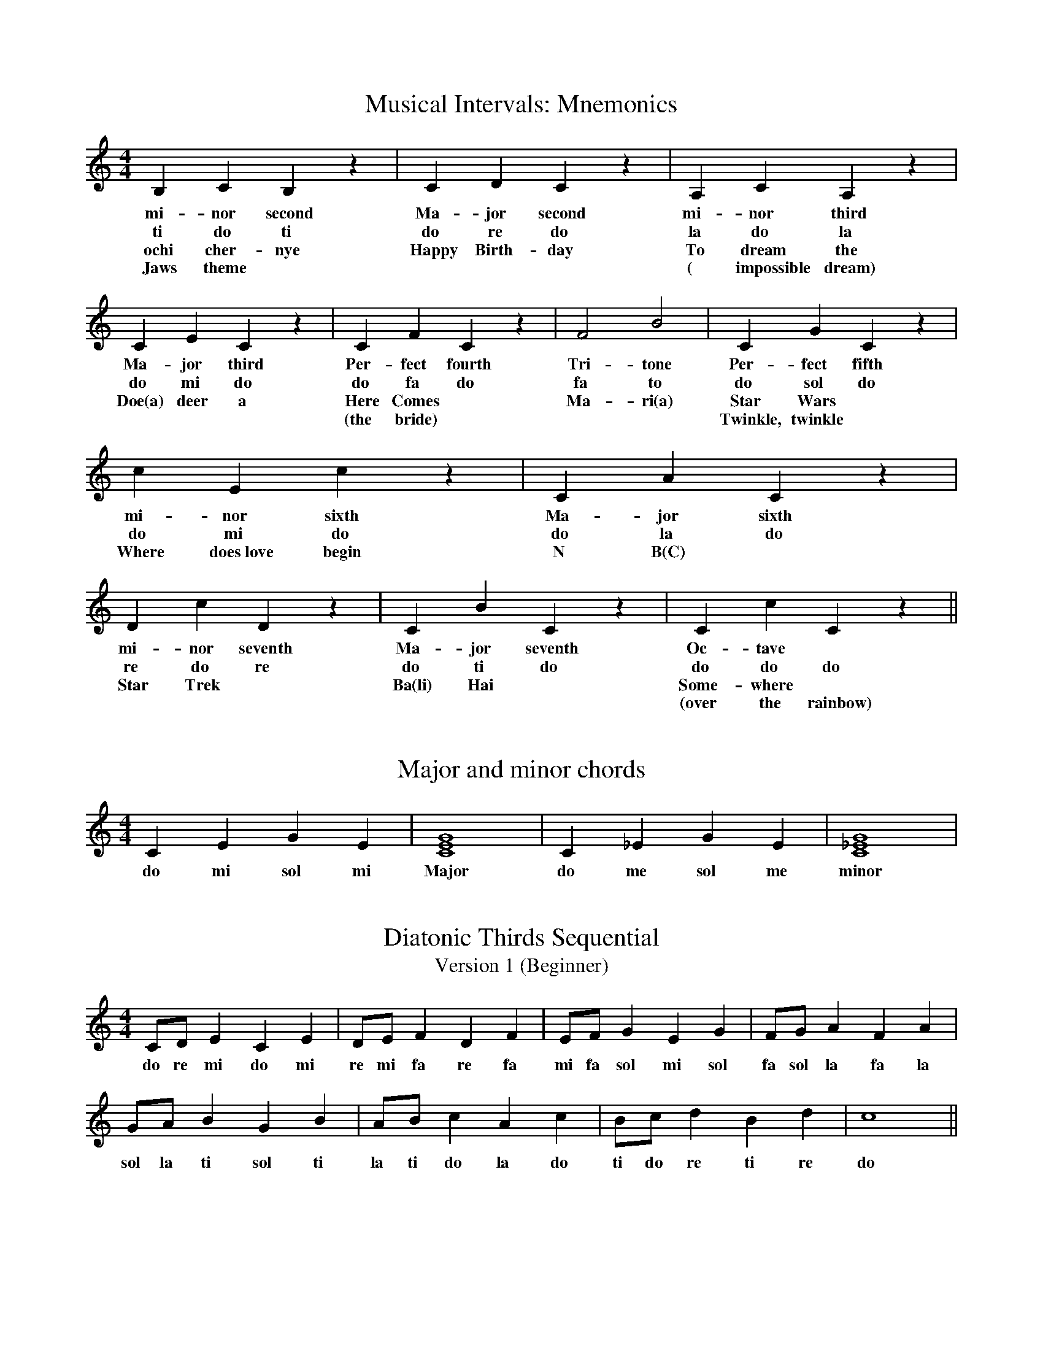 %%abc-version 2.1
%%titletrim true
%%titleformat A-1 T C1, Z-1, S-1
%%writefields QP 0

X:1
T:Musical Intervals: Mnemonics
M:4/4
L:1/4
Q:1/4=80
%%MIDI program 41 % Viola
K:C
   B,    C   B, z| C D C z	 |A,  C   A, z| C  E    C z | C   F    C z  | F2  B2 | C   G    C z | c       E       c z | C  A   C z | D  c   D z   | C  B     C  z| C c C z ||
w:mi-nor second  |Ma-jor second	 |mi-nor third|Ma-jor third |Per-fect fourth|Tri-tone|Per-fect fifth|mi-     nor     sixth|Ma-jor sixth|mi-nor seventh|Ma-jor seventh|Oc-tave  ||
w: ti   do  ti   |do re do	 |la  do la   |do  mi   do  |do  fa  do     |fa  to  |do  sol  do   |do       mi      do  |do  la  do  |re do   re    | do ti   do   |do do do ||
w:ochi cher-nye  |Happy Birth-day|To dream the|Doe(a) deer a|Here Comes	    |Ma-ri(a)|Star Wars	    |Where does~love begin| N  B(C)    |Star Trek     |Ba(li) Hai    |Some-where||
w:Jaws theme	 |		 |( impossible dream)|	    |(the bride)    |	     |Twinkle, twinkle|	   	     	  |    	       |     	      |	     |(over the rainbow)||

X:2
T:Major and minor chords
M:4/4
L:1/4
Q:1/4=80
K:C
   C  E  G   E|[CEG]4| C _E  G   E|[C_EG]4|
w:do mi sol mi|Major |do me sol me|minor|


X:11
T:Diatonic Thirds Sequential
T: Version 1 (Beginner)
M:4/4
L:1/4
Q:1/4=80
K:C
   C/D/  E  C  E| D/E/  F  D  F| E/F/  G   E  G | F/G/   A  F  A|
w:do re mi do mi|re mi fa re fa|mi fa sol mi sol|fa sol la fa la|
    G/A/  B  G   B| A/B/  c  A  c| B/c/  d  B  d| c4 ||
w:sol la ti sol ti|la ti do la do|ti do re ti re| do ||

X:12
T:Diatonic Thirds Sequential
T: Version 2 (Advanced)
M:4/4
L:1/4
Q:1/4=80
K:C
   C  E  C/C/    E  | D  F  D/D/    F  | E  G   E/E/    G  | F  A  F/F/    A  |
w:do mi ma-jor third|re fa mi-nor third|mi sol mi-nor third|fa la ma-jor third|
    G  B  G/G/    B  | A  c  A/A/    c  | B  d  B/B/    d  | c4 ||
w:sol ti ma-jor third|la do mi-nor third|ti re mi-nor third| do ||

X:13
T:Triad Sequential
T: Version 1
M:4/4
L:1/4
Q:1/4=80
K:C
   C/E/G/E/    C2| D/F/A/F/   D2| E/G/B/G/     E2| F/A/c/A/ F2 |
w:do mi sol me do|re fa la fa re|mi sol ti sol mi|fa la do la fa|
    G/B/d/B/    G2| A/c/e/c/   A2|  B/d/f/d/  B2| c4 ||
w:sol ti re ti sol|la do mi do la|ti re fa re ti| do ||

X:14
T:Triad Sequential
T: Version 2
M:4/4
L:1/4
Q:1/4=80
K:C
   C/E/G/E/     C2  | D/F/A/F/    D2  | E/G/B/G/     E2   | F/A/c/A/   F2 |
w:do mi sol me major|re fa la fa minor|mi sol ti sol minor|fa la do la major|
    G/B/d/B/    G2  | A/c/e/c/    A2  |  B/d/f/d/      B2    | c4 ||
w:sol ti re ti major|la do mi do minor|ti re fa re diminished| do ||

X:15
T:Minor key establishing melody
M:4/4
L:1/4
Q:1/4=80
K:Cmin
   C  D E2| E  D E2| E  F  G2| G   A  G2| G  F   E  D| C G, C2||
w:do re me|me re me|me fa sol|sol le sol|sol fa me re|do so do||

